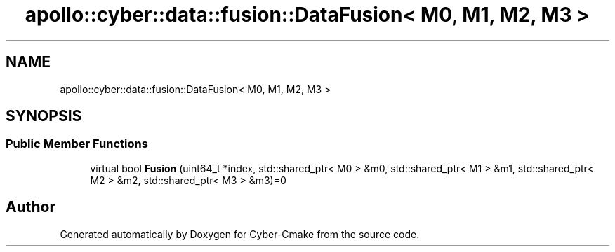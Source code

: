 .TH "apollo::cyber::data::fusion::DataFusion< M0, M1, M2, M3 >" 3 "Thu Aug 31 2023" "Cyber-Cmake" \" -*- nroff -*-
.ad l
.nh
.SH NAME
apollo::cyber::data::fusion::DataFusion< M0, M1, M2, M3 >
.SH SYNOPSIS
.br
.PP
.SS "Public Member Functions"

.in +1c
.ti -1c
.RI "virtual bool \fBFusion\fP (uint64_t *index, std::shared_ptr< M0 > &m0, std::shared_ptr< M1 > &m1, std::shared_ptr< M2 > &m2, std::shared_ptr< M3 > &m3)=0"
.br
.in -1c

.SH "Author"
.PP 
Generated automatically by Doxygen for Cyber-Cmake from the source code\&.
